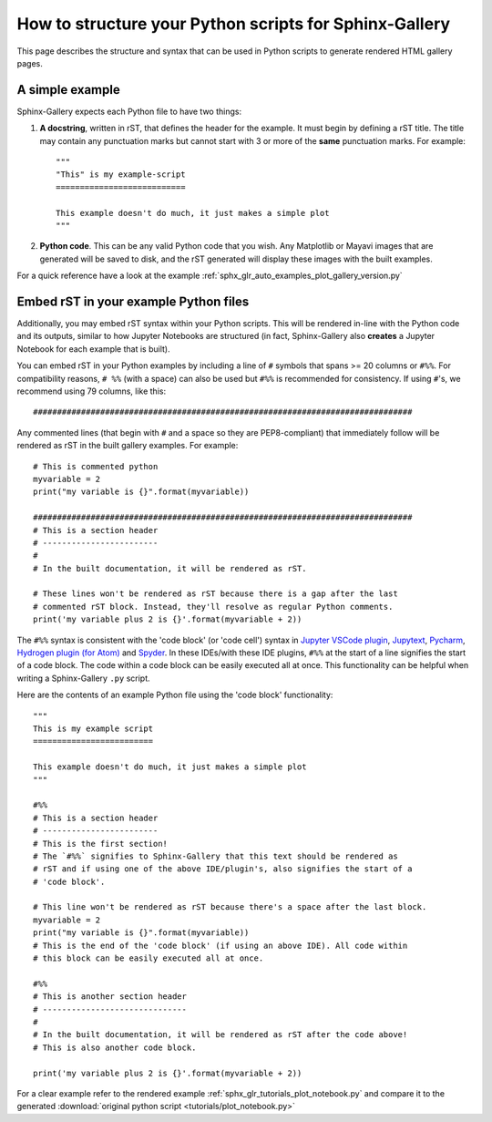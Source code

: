 .. _python_script_syntax:

=======================================================
How to structure your Python scripts for Sphinx-Gallery
=======================================================

This page describes the structure and syntax that can be used in Python scripts
to generate rendered HTML gallery pages.

A simple example
================

Sphinx-Gallery expects each Python file to have two things:

1. **A docstring**, written in rST, that defines the
   header for the example. It must begin by defining a rST title. The title
   may contain any punctuation marks but cannot start with 3 or more of the
   **same** punctuation marks. For example::

    """
    "This" is my example-script
    ===========================

    This example doesn't do much, it just makes a simple plot
    """
2. **Python code**. This can be any valid Python code that you wish. Any
   Matplotlib or Mayavi images that are generated will be saved to disk, and
   the rST generated will display these images with the built examples.

For a quick reference have a look at the example
:ref:`sphx_glr_auto_examples_plot_gallery_version.py`

.. _embedding_rst:

Embed rST in your example Python files
======================================

Additionally, you may embed rST syntax within your Python scripts. This will
be rendered in-line with the Python code and its outputs, similar to how
Jupyter Notebooks are structured (in fact, Sphinx-Gallery also **creates** a
Jupyter Notebook for each example that is built).

You can embed rST in your Python examples by including a line of ``#`` symbols
that spans >= 20 columns or ``#%%``. For compatibility reasons, 
``# %%`` (with a space) can also be used but ``#%%`` is recommended for 
consistency. If using ``#``'s, we recommend using 79 columns, like this::

  ###############################################################################

Any commented lines (that begin with ``#`` and a space so they are
PEP8-compliant) that immediately follow will be rendered as rST in the built
gallery examples. For example::

  # This is commented python
  myvariable = 2
  print("my variable is {}".format(myvariable))

  ###############################################################################
  # This is a section header
  # ------------------------
  #
  # In the built documentation, it will be rendered as rST.

  # These lines won't be rendered as rST because there is a gap after the last
  # commented rST block. Instead, they'll resolve as regular Python comments.
  print('my variable plus 2 is {}'.format(myvariable + 2))

The ``#%%`` syntax is consistent with the 'code block' (or 'code cell')
syntax in `Jupyter VSCode plugin
<https://code.visualstudio.com/docs/python/jupyter-support>`_, `Jupytext
<https://jupytext.readthedocs.io/en/latest/introduction.html>`_, `Pycharm
<https://www.jetbrains.com/help/pycharm/running-jupyter-notebook-cells.html>`_, 
`Hydrogen plugin (for Atom)
<https://nteract.gitbooks.io/hydrogen/>`_ and `Spyder
<https://docs.spyder-ide.org/editor.html>`_. In these IDEs/with these IDE 
plugins, ``#%%`` at the start of a line signifies the start of a code block. 
The code within a code block can be easily executed all at once. This 
functionality can be helpful when writing a Sphinx-Gallery ``.py`` script.

Here are the contents of an example Python file using the 'code block' 
functionality::

  """
  This is my example script
  =========================

  This example doesn't do much, it just makes a simple plot
  """

  #%%
  # This is a section header
  # ------------------------
  # This is the first section!
  # The `#%%` signifies to Sphinx-Gallery that this text should be rendered as
  # rST and if using one of the above IDE/plugin's, also signifies the start of a 
  # 'code block'.

  # This line won't be rendered as rST because there's a space after the last block.
  myvariable = 2
  print("my variable is {}".format(myvariable))
  # This is the end of the 'code block' (if using an above IDE). All code within
  # this block can be easily executed all at once.

  #%%
  # This is another section header
  # ------------------------------
  #
  # In the built documentation, it will be rendered as rST after the code above!
  # This is also another code block.

  print('my variable plus 2 is {}'.format(myvariable + 2))

For a clear example refer to the rendered example
:ref:`sphx_glr_tutorials_plot_notebook.py` and compare it to the generated
:download:`original python script <tutorials/plot_notebook.py>`
